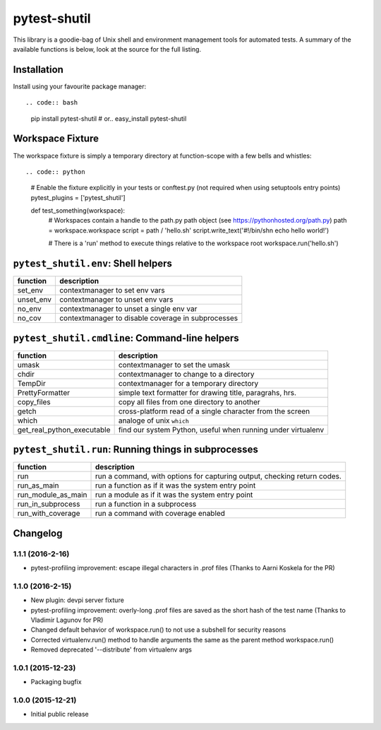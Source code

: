 pytest-shutil
=============

This library is a goodie-bag of Unix shell and environment management
tools for automated tests. A summary of the available functions is
below, look at the source for the full listing.

Installation
------------

Install using your favourite package manager::

.. code:: bash

        pip install pytest-shutil
        #  or..
        easy_install pytest-shutil

Workspace Fixture
-----------------

The workspace fixture is simply a temporary directory at function-scope
with a few bells and whistles::

.. code:: python

        # Enable the fixture explicitly in your tests or conftest.py (not required when using setuptools entry points)
        pytest_plugins = ['pytest_shutil']

        def test_something(workspace):
            # Workspaces contain a handle to the path.py path object (see https://pythonhosted.org/path.py)
            path = workspace.workspace         
            script = path / 'hello.sh'
            script.write_text('#!/bin/sh\n echo hello world!')

            # There is a 'run' method to execute things relative to the workspace root
            workspace.run('hello.sh')

``pytest_shutil.env``: Shell helpers
------------------------------------

+--------------+------------------------------------------------------+
| function     | description                                          |
+==============+======================================================+
| set\_env     | contextmanager to set env vars                       |
+--------------+------------------------------------------------------+
| unset\_env   | contextmanager to unset env vars                     |
+--------------+------------------------------------------------------+
| no\_env      | contextmanager to unset a single env var             |
+--------------+------------------------------------------------------+
| no\_cov      | contextmanager to disable coverage in subprocesses   |
+--------------+------------------------------------------------------+

``pytest_shutil.cmdline``: Command-line helpers
-----------------------------------------------

+---------------------------------+----------------------------------------------------------------+
| function                        | description                                                    |
+=================================+================================================================+
| umask                           | contextmanager to set the umask                                |
+---------------------------------+----------------------------------------------------------------+
| chdir                           | contextmanager to change to a directory                        |
+---------------------------------+----------------------------------------------------------------+
| TempDir                         | contextmanager for a temporary directory                       |
+---------------------------------+----------------------------------------------------------------+
| PrettyFormatter                 | simple text formatter for drawing title, paragrahs, hrs.       |
+---------------------------------+----------------------------------------------------------------+
| copy\_files                     | copy all files from one directory to another                   |
+---------------------------------+----------------------------------------------------------------+
| getch                           | cross-platform read of a single character from the screen      |
+---------------------------------+----------------------------------------------------------------+
| which                           | analoge of unix ``which``                                      |
+---------------------------------+----------------------------------------------------------------+
| get\_real\_python\_executable   | find our system Python, useful when running under virtualenv   |
+---------------------------------+----------------------------------------------------------------+

``pytest_shutil.run``: Running things in subprocesses
-----------------------------------------------------

+-------------------------+----------------------------------------------------------------------------+
| function                | description                                                                |
+=========================+============================================================================+
| run                     | run a command, with options for capturing output, checking return codes.   |
+-------------------------+----------------------------------------------------------------------------+
| run\_as\_main           | run a function as if it was the system entry point                         |
+-------------------------+----------------------------------------------------------------------------+
| run\_module\_as\_main   | run a module as if it was the system entry point                           |
+-------------------------+----------------------------------------------------------------------------+
| run\_in\_subprocess     | run a function in a subprocess                                             |
+-------------------------+----------------------------------------------------------------------------+
| run\_with\_coverage     | run a command with coverage enabled                                        |
+-------------------------+----------------------------------------------------------------------------+


Changelog
---------

1.1.1 (2016-2-16)
~~~~~~~~~~~~~~~~~

-  pytest-profiling improvement: escape illegal characters in .prof
   files (Thanks to Aarni Koskela for the PR)

1.1.0 (2016-2-15)
~~~~~~~~~~~~~~~~~

-  New plugin: devpi server fixture
-  pytest-profiling improvement: overly-long .prof files are saved as
   the short hash of the test name (Thanks to Vladimir Lagunov for PR)
-  Changed default behavior of workspace.run() to not use a subshell for
   security reasons
-  Corrected virtualenv.run() method to handle arguments the same as the
   parent method workspace.run()
-  Removed deprecated '--distribute' from virtualenv args

1.0.1 (2015-12-23)
~~~~~~~~~~~~~~~~~~

-  Packaging bugfix

1.0.0 (2015-12-21)
~~~~~~~~~~~~~~~~~~

-  Initial public release



